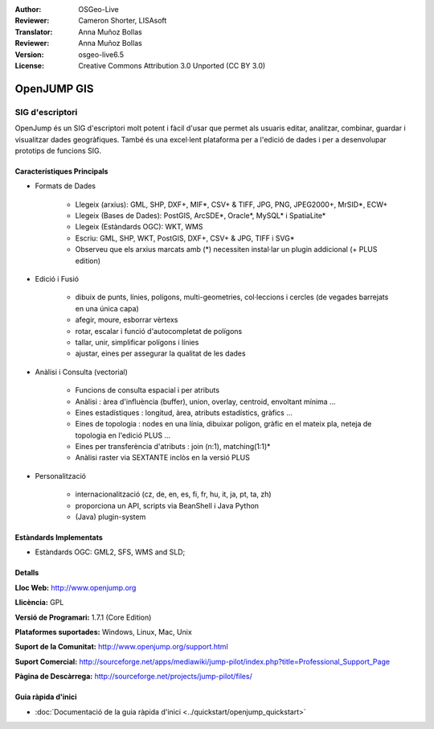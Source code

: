 :Author: OSGeo-Live
:Reviewer: Cameron Shorter, LISAsoft
:Translator: Anna Muñoz Bollas
:Reviewer: Anna Muñoz Bollas
:Version: osgeo-live6.5
:License: Creative Commons Attribution 3.0 Unported (CC BY 3.0)

.. image:: ../../images/project_logos/logo-openjump.png
  :scale: 100 %
  :alt: project logo
  :align: right
  :target: http://www.openjump.org

OpenJUMP GIS
================================================================================

SIG d'escriptori
~~~~~~~~~~~~~~~~~~~~~~~~~~~~~~~~~~~~~~~~~~~~~~~~~~~~~~~~~~~~~~~~~~~~~~~~~~~~~~~~
 
OpenJump és un SIG d'escriptori molt potent i fàcil d'usar que permet als usuaris 
editar, analitzar, combinar, guardar i visualitzar dades geogràfiques. També és una 
excel·lent plataforma per a l'edició de dades i per a desenvolupar prototips de funcions SIG.

.. image:: ../../images/screenshots/1024x768/openjump-screenshot.png
  :scale: 50 %
  :alt: project screenshots
  :align: right

Característiques Principals
--------------------------------------------------------------------------------

* Formats de Dades

    * Llegeix (arxius): GML, SHP, DXF+, MIF*, CSV+ & TIFF, JPG, PNG, JPEG2000+, MrSID*, ECW+
    * Llegeix (Bases de Dades): PostGIS, ArcSDE*, Oracle*, MySQL* i SpatiaLite*
    * Llegeix (Estàndards OGC): WKT, WMS
    * Escriu: GML, SHP, WKT, PostGIS, DXF+, CSV+ & JPG, TIFF i SVG*
    * Observeu que els arxius marcats amb (*) necessiten instal·lar un plugin addicional (+ PLUS edition)

* Edició i Fusió

    * dibuix de punts, línies, polígons, multi-geometries, col·leccions i cercles (de vegades barrejats en una única capa)
    * afegir, moure, esborrar vèrtexs
    * rotar, escalar i funció d'autocompletat de polígons
    * tallar, unir, simplificar polígons i línies
    * ajustar, eines per assegurar la qualitat de les dades

* Anàlisi i Consulta (vectorial)

    * Funcions de consulta espacial i per atributs
    * Anàlisi : àrea d'influència (buffer), union, overlay, centroid, envoltant mínima ...
    * Eines estadístiques : longitud, àrea, atributs estadístics, gràfics ...
    * Eines de topologia : nodes en una línia, dibuixar polígon, gràfic en el mateix pla, neteja de topologia en l'edició PLUS ...
    * Eines per transferència d'atributs : join (n:1), matching(1:1)*
    * Anàlisi raster via SEXTANTE inclòs en la versió PLUS

* Personalització

    * internacionalització (cz, de, en, es, fi, fr, hu, it, ja, pt, ta, zh)
    * proporciona un API, scripts via BeanShell i Java Python
    * (Java) plugin-system
   

Estàndards Implementats
--------------------------------------------------------------------------------

.. Writing Tip: List OGC or related standards supported.

* Estàndards OGC: GML2, SFS, WMS and SLD;

Detalls
--------------------------------------------------------------------------------

**Lloc Web:** http://www.openjump.org

**Llicència:** GPL

**Versió de Programari:** 1.7.1 (Core Edition)

**Plataformes suportades:** Windows, Linux, Mac, Unix

**Suport de la Comunitat:** http://www.openjump.org/support.html

**Suport Comercial:** http://sourceforge.net/apps/mediawiki/jump-pilot/index.php?title=Professional_Support_Page

**Pàgina de Descàrrega:** http://sourceforge.net/projects/jump-pilot/files/ 


Guia ràpida d'inici
--------------------------------------------------------------------------------
    
* :doc:`Documentació de la guia ràpida d'inici <../quickstart/openjump_quickstart>`
